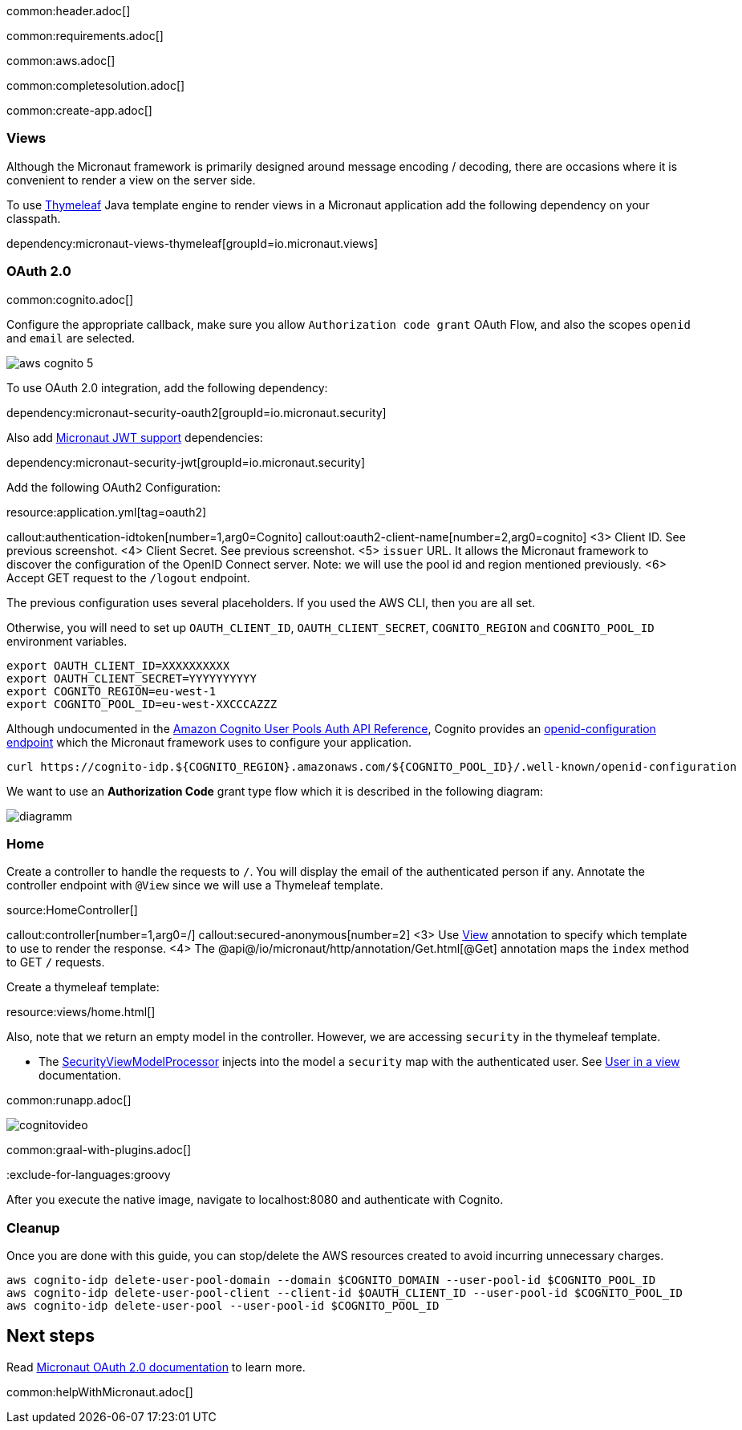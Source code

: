 common:header.adoc[]

common:requirements.adoc[]

common:aws.adoc[]

common:completesolution.adoc[]

common:create-app.adoc[]

=== Views

Although the Micronaut framework is primarily designed around message encoding / decoding, there are occasions where it is convenient to render a view on the server side.

To use https://www.thymeleaf.org/[Thymeleaf] Java template engine to render views in a Micronaut application add the following dependency on your classpath.

dependency:micronaut-views-thymeleaf[groupId=io.micronaut.views]

=== OAuth 2.0

common:cognito.adoc[]

Configure the appropriate callback, make sure you allow `Authorization code grant` OAuth Flow, and also the scopes `openid` and `email` are selected.

image::aws-cognito-5.png[]

To use OAuth 2.0 integration, add the following dependency:

dependency:micronaut-security-oauth2[groupId=io.micronaut.security]

Also add https://micronaut-projects.github.io/micronaut-security/latest/guide/#jwt[Micronaut JWT support] dependencies:

dependency:micronaut-security-jwt[groupId=io.micronaut.security]

Add the following OAuth2 Configuration:

resource:application.yml[tag=oauth2]

callout:authentication-idtoken[number=1,arg0=Cognito]
callout:oauth2-client-name[number=2,arg0=cognito]
<3> Client ID. See previous screenshot.
<4> Client Secret. See previous screenshot.
<5> `issuer` URL. It allows the Micronaut framework to discover the configuration of the OpenID Connect server. Note: we will use the pool id and region mentioned previously.
<6> Accept GET request to the `/logout` endpoint.

The previous configuration uses several placeholders. If you used the AWS CLI, then you are all set.

Otherwise, you will need to set up `OAUTH_CLIENT_ID`, `OAUTH_CLIENT_SECRET`, `COGNITO_REGION` and `COGNITO_POOL_ID` environment variables.

[soruce, bash]
----
export OAUTH_CLIENT_ID=XXXXXXXXXX
export OAUTH_CLIENT_SECRET=YYYYYYYYYY
export COGNITO_REGION=eu-west-1
export COGNITO_POOL_ID=eu-west-XXCCCAZZZ
----

Although undocumented in the https://docs.aws.amazon.com/cognito/latest/developerguide/cognito-userpools-server-contract-reference.html[Amazon Cognito User Pools Auth API Reference], Cognito provides an https://openid.net/specs/openid-connect-discovery-1_0.html[openid-configuration endpoint] which the Micronaut framework uses to configure your application.

[source, bash]
----
curl https://cognito-idp.${COGNITO_REGION}.amazonaws.com/${COGNITO_POOL_ID}/.well-known/openid-configuration
----

We want to use an **Authorization Code** grant type flow which it is described in the following diagram:

image::diagramm.png[]

=== Home

Create a controller to handle the requests to `/`. You will display the email of the authenticated person if any. Annotate the controller endpoint with `@View` since we will use a Thymeleaf template.

source:HomeController[]

callout:controller[number=1,arg0=/]
callout:secured-anonymous[number=2]
<3> Use https://micronaut-projects.github.io/micronaut-views/latest/api/io/micronaut/views/View.html[View] annotation to specify which template to use to render the response.
<4> The @api@/io/micronaut/http/annotation/Get.html[@Get] annotation maps the `index` method to GET `/` requests.

Create a thymeleaf template:

resource:views/home.html[]

Also, note that we return an empty model in the controller. However, we are accessing `security` in the thymeleaf template.

- The https://micronaut-projects.github.io/micronaut-views/latest/api/io/micronaut/views/model/security/SecurityViewModelProcessor.html[SecurityViewModelProcessor]
injects into the model a `security` map with the authenticated user.  See https://micronaut-projects.github.io/micronaut-views/latest/guide/#security-model-enhancement[User in a view^] documentation.

common:runapp.adoc[]

image::cognitovideo.gif[]

common:graal-with-plugins.adoc[]

:exclude-for-languages:groovy

After you execute the native image, navigate to localhost:8080 and authenticate with Cognito.

:exclude-for-languages:

=== Cleanup

Once you are done with this guide, you can stop/delete the AWS resources created to avoid incurring unnecessary charges.

[source,bash]
----
aws cognito-idp delete-user-pool-domain --domain $COGNITO_DOMAIN --user-pool-id $COGNITO_POOL_ID
aws cognito-idp delete-user-pool-client --client-id $OAUTH_CLIENT_ID --user-pool-id $COGNITO_POOL_ID
aws cognito-idp delete-user-pool --user-pool-id $COGNITO_POOL_ID
----

== Next steps

Read https://micronaut-projects.github.io/micronaut-security/latest/guide/#oauth[Micronaut OAuth 2.0 documentation] to learn more.

common:helpWithMicronaut.adoc[]
